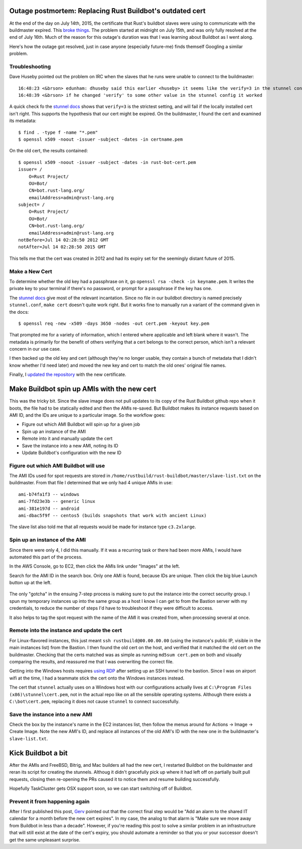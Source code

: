 Outage postmortem: Replacing Rust Buildbot's outdated cert
==========================================================

At the end of the day on July 14th, 2015, the certificate that Rust's buildbot
slaves were using to communicate with the buildmaster expired. This `broke
things`_. The problem started at midnight on July 15th, and was only fully
resolved at the end of July 16th. Much of the reason for this outage's
duration was that I was learning about Buildbot as I went along.

Here's how the outage got resolved, just in case anyone (especially future-me)
finds themself Googling a similar problem. 

.. more::

Troubleshooting
---------------

Dave Huseby pointed out the problem on IRC when the slaves that he runs were
unable to connect to the buildmaster::

    16:48:23 <&brson> edunham: dhuseby said this earlier <huseby> it seems like the verify=3 in the stunnel config is the problem
    16:48:39 <&brson> if he changed 'verify' to some other value in the stunnel config it worked

A quick check fo the `stunnel docs`_ shows that ``verify=3`` is the strictest
setting, and will fail if the locally installed cert isn't right. This
supports the hypothesis that our cert might be expired. On the buildmaster, I
found the cert and examined its metadata::

    $ find . -type f -name "*.pem"
    $ openssl x509 -noout -issuer -subject -dates -in certname.pem 

On the old cert, the results contained::

    $ openssl x509 -noout -issuer -subject -dates -in rust-bot-cert.pem 
    issuer= /
        O=Rust Project/
        OU=Bot/
        CN=bot.rust-lang.org/
        emailAddress=admin@rust-lang.org
    subject= /
        O=Rust Project/
        OU=Bot/
        CN=bot.rust-lang.org/
        emailAddress=admin@rust-lang.org
    notBefore=Jul 14 02:28:50 2012 GMT
    notAfter=Jul 14 02:28:50 2015 GMT

This tells me that the cert was created in 2012 and had its expiry set for the
seemingly distant future of 2015. 

Make a New Cert
---------------

To determine whether the old key had a passphrase on it, go ``openssl rsa
-check -in keyname.pem``. It writes the private key to your terminal if
there's no password, or prompt for a passphrase if the key has one. 

The `stunnel docs`_ give most of the relevant incantation. Since no file in
our buildbot directory is named precisely ``stunnel.conf``, ``make cert``
doesn't quite work right. But it works fine to manually run a variant of the
command given in the docs:: 

    $ openssl req -new -x509 -days 3650 -nodes -out cert.pem -keyout key.pem

That prompted me for a variety of information, which I entered where
applicable and left blank where it wasn't. The metadata is primarily for the
benefit of others verifying that a cert belongs to the correct person, which
isn't a relevant concern in our use case. 

I then backed up the old key and cert (although they're no longer usable, they
contain a bunch of metadata that I didn't know whether I'd need later) and
moved the new key and cert to match the old ones' original file names.

Finally, I `updated the repository`_ with the new certificate. 

Make Buildbot spin up AMIs with the new cert
============================================

This was the tricky bit. Since the slave image does not pull updates to its
copy of the Rust Buildbot github repo when it boots, the file had to be
statically edited and then the AMIs re-saved. But Buildbot makes its instance
requests based on AMI ID, and the IDs are unique to a particular image. So the
workflow goes: 

* Figure out which AMI Buildbot will spin up for a given job
* Spin up an instance of the AMI
* Remote into it and manually update the cert
* Save the instance into a new AMI, noting its ID
* Update Buildbot's configuration with the new ID

Figure out which AMI Buildbot will use
--------------------------------------

The AMI IDs used for spot requests are stored in
``/home/rustbuild/rust-buildbot/master/slave-list.txt`` on the buildmaster.
From that file I determined that we only had 4 unique AMIs in use::

    ami-b74fa1f3 -- windows
    ami-7fd23e3b -- generic linux 
    ami-381e197d -- android
    ami-dbac5f9f -- centos5 (builds snapshots that work with ancient Linux)
    
The slave list also told me that all requests would be made for instance type
``c3.2xlarge``. 

Spin up an instance of the AMI
------------------------------

Since there were only 4, I did this manually. If it was a recurring task or
there had been more AMIs, I would have automated this part of the process. 

In the AWS Console, go to EC2, then click the AMIs link under "Images" at the
left. 

Search for the AMI ID in the search box. Only one AMI is found, because IDs
are unique. Then click the big blue Launch button up at the left. 

.. figure:: /_static/amis.png
    :align: center

The only "gotcha" in the ensuing 7-step process is making sure to put the
instance into the correct security group. I spun my temporary instances up
into the same group as a host I know I can get to from the Bastion server with
my credentials, to reduce the number of steps I'd have to troubleshoot if they
were difficult to access.  

It also helps to tag the spot request with the name of the AMI it was created
from, when processing several at once.

Remote into the instance and update the cert
--------------------------------------------

For Linux-flavored instances, this just meant ``ssh rustbuild@00.00.00.00``
(using the instance's public IP, visible in the main instances list) from the
Bastion. I then found the old cert on the host, and verified that
it matched the old cert on the buildmaster. Checking that the certs matched
was as simple as running ``md5sum cert.pem`` on both and visually comparing
the results, and reassured me that I was overwriting the correct file. 

Getting into the Windows hosts requires `using RDP`_ after setting up an SSH
tunnel to the bastion. Since I was on airport wifi at the time, I had a
teammate stick the cert onto the Windows instances instead. 

The cert that ``stunnel`` actually uses on a Windows host with our
configurations actually lives at ``C:\Program Files (x86)\stunnel\cert.pem``,
not in the actual repo like on all the sensible operating systems. Although
there exists a ``C:\bot\cert.pem``, replacing it does not cause ``stunnel`` to
connect successfully.

Save the instance into a new AMI
--------------------------------

Check the box by the instance's name in the EC2 instances list, then follow
the menus around for Actions -> Image -> Create Image. Note the new AMI's ID,
and replace all instances of the old AMI's ID with the new one in the
buildmaster's ``slave-list.txt``.  

Kick Buildbot a bit
===================

After the AMIs and FreeBSD, Bitrig, and Mac builders all had the new cert, I
restarted Buildbot on the buildmaster and reran its script for creating the
stunnels. Althoug it didn't gracefully pick up where it had left off on
partially built pull requests, closing then re-opening the PRs caused it to
notice them and resume building successfully. 

Hopefully TaskCluster gets OSX support soon, so we can start switching off of
Buildbot.

Prevent it from happening again
-------------------------------

After I first published this post, `Gerv`_ pointed out that the correct final
step would be "Add an alarm to the shared IT calendar for a month before the
new cert expires". In my case, the analog to that alarm is "Make sure we move
away from Buildbot in less than a decade". However, if you're reading this
post to solve a similar problem in an infrastructure that will still exist at
the date of the cert's expiry, you should automate a reminder so that you or
your successor doesn't get the same unpleasant surprise. 


.. _Gerv: http://www.gerv.net
.. _broke things: https://internals.rust-lang.org/t/buildbot-is-down-for-a-bit/2365
.. _stunnel docs: https://www.stunnel.org/howto.html
.. _updated the repository: https://github.com/rust-lang/rust-buildbot/pull/21
.. _using RDP: http://docs.aws.amazon.com/AWSEC2/latest/WindowsGuide/connecting_to_windows_instance.html

.. author:: default
.. categories:: none
.. tags:: rustinfra, buildbot, aws, ec2
.. comments::
